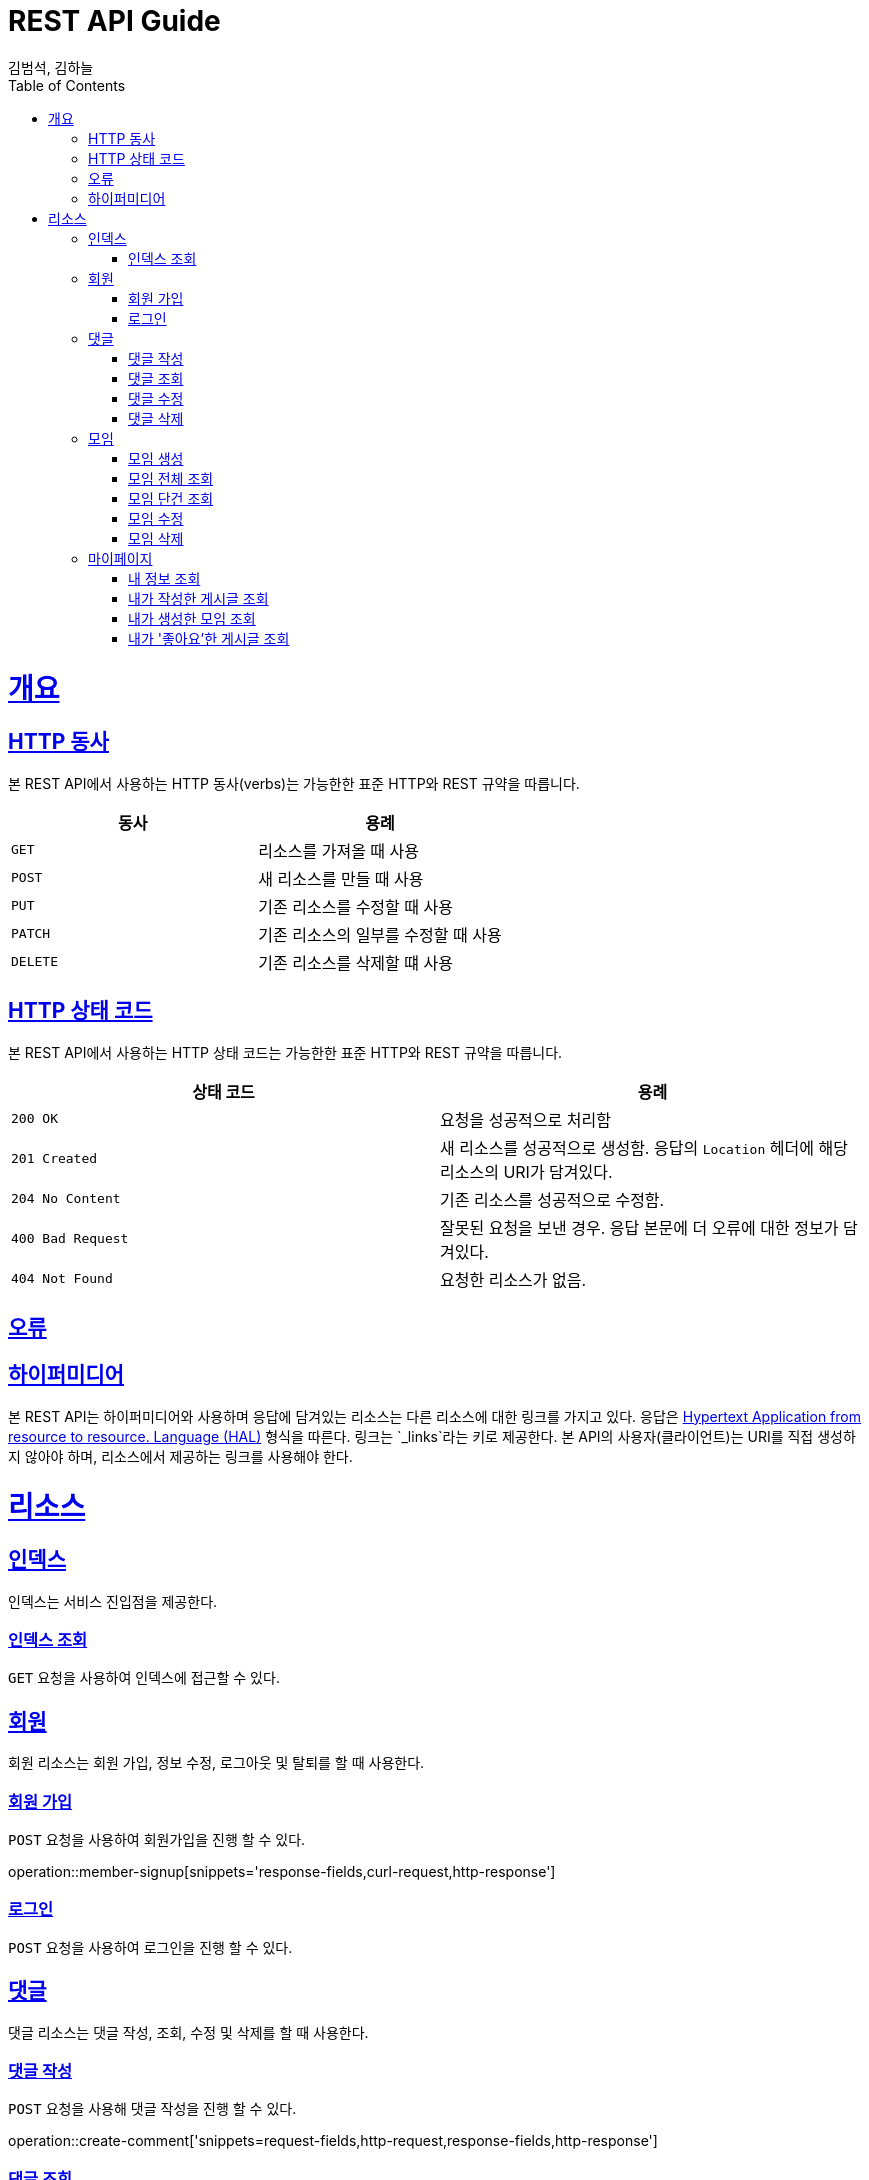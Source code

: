 = REST API Guide
김범석, 김하늘;
:doctype: book
:icons: font
:source-highlighter: highlightjs
:toc: left
:toclevels: 4
:sectlinks:
:operation-curl-request-title: Example request
:operation-http-response-title: Example response

[[overview]]
= 개요

[[overview-http-verbs]]
== HTTP 동사

본 REST API에서 사용하는 HTTP 동사(verbs)는 가능한한 표준 HTTP와 REST 규약을 따릅니다.

|===
| 동사 | 용례

| `GET`
| 리소스를 가져올 때 사용

| `POST`
| 새 리소스를 만들 때 사용

| `PUT`
| 기존 리소스를 수정할 때 사용

| `PATCH`
| 기존 리소스의 일부를 수정할 때 사용

| `DELETE`
| 기존 리소스를 삭제할 떄 사용
|===

[[overview-http-status-codes]]
== HTTP 상태 코드

본 REST API에서 사용하는 HTTP 상태 코드는 가능한한 표준 HTTP와 REST 규약을 따릅니다.

|===
| 상태 코드 | 용례

| `200 OK`
| 요청을 성공적으로 처리함

| `201 Created`
| 새 리소스를 성공적으로 생성함. 응답의 `Location` 헤더에 해당 리소스의 URI가 담겨있다.

| `204 No Content`
| 기존 리소스를 성공적으로 수정함.

| `400 Bad Request`
| 잘못된 요청을 보낸 경우. 응답 본문에 더 오류에 대한 정보가 담겨있다.

| `404 Not Found`
| 요청한 리소스가 없음.
|===

[[overview-errors]]
== 오류

[[overview-hypermedia]]
== 하이퍼미디어

본 REST API는 하이퍼미디어와 사용하며 응답에 담겨있는 리소스는 다른 리소스에 대한 링크를 가지고 있다.
응답은 http://stateless.co/hal_specification.html[Hypertext Application from resource to resource. Language (HAL)] 형식을 따른다.
링크는 `_links`라는 키로 제공한다. 본 API의 사용자(클라이언트)는 URI를 직접 생성하지 않아야 하며, 리소스에서 제공하는 링크를 사용해야 한다.

[[resources]]
= 리소스

[[resources-index]]
== 인덱스

인덱스는 서비스 진입점을 제공한다.


[[resources-index-access]]
=== 인덱스 조회

`GET` 요청을 사용하여 인덱스에 접근할 수 있다.

// operation::index[snippets='response-body,http-response,links']

[[resources-events]]
== 회원

회원 리소스는 회원 가입, 정보 수정, 로그아웃 및 탈퇴를 할 때 사용한다.

[[resources-events-list]]
=== 회원 가입

`POST` 요청을 사용하여 회원가입을 진행 할 수 있다.

operation::member-signup[snippets='response-fields,curl-request,http-response']

=== 로그인

`POST` 요청을 사용하여 로그인을 진행 할 수 있다.

// opertation::member-login

[[resources-events]]
== 댓글

댓글 리소스는 댓글 작성, 조회, 수정 및 삭제를 할 때 사용한다.

[[resource-events-list]]
=== 댓글 작성
`POST` 요청을 사용해 댓글 작성을 진행 할 수 있다.

operation::create-comment['snippets=request-fields,http-request,response-fields,http-response']

=== 댓글 조회
`GET` 요청을 사용해 댓글 목록을 확인 할 수 있다.

operation::get-comment['snippets=request-fields,http-request,response-fields,http-response']

=== 댓글 수정
`PUT` 요청을 사용해 댓글을 수정 할 수 있다.

operation::update-comment['snippets=request-fields,http-request,response-fields,http-response']

=== 댓글 삭제
`DELETE` 요청을 사용해 댓글을 삭제 할 수 있다.

operation::delete-comment['snippets=request-fields,http-request,response-fields,http-response']


[[resources-events]]
== 모임

모임 리소스는 모임 생성, 조회, 수정 및 삭제를 할 때 사용한다.

[[resource-events-list]]
=== 모임 생성
`POST` 요청을 사용해 모임 생성을 진행 할 수 있다.

operation::meeting-controller-test/create-meeting['snippets=request-fields,http-request,response-fields,http-response']

=== 모임 전체 조회
`GET` 요청을 사용해 모임 목록을 확인 할 수 있다.

operation::meeting-controller-test/get-all-meetings['snippets=request-fields,http-request,response-fields,http-response']

=== 모임 단건 조회
`GET` 요청을 사용해 모임을 확인 할 수 있다.

operation::meeting-controller-test/get-meeting['snippets=request-fields,http-request,response-fields,http-response']

=== 모임 수정
`PUT` 요청을 사용해 모임을 수정 할 수 있다.

operation::meeting-controller-test/put-meeting['snippets=request-fields,http-request,response-fields,http-response']

=== 모임 삭제
`DELETE` 요청을 사용해 모임을 삭제 할 수 있다.

operation::meeting-controller-test/delete-meeting['snippets=request-fields,http-request,response-fields,http-response']



[[resources-events]]
== 마이페이지

마이페이지 리소스는 내 정보 조회, 내가 작성한 게시글 조회, 내가 생성한 모임 조회, 내가 '좋아요한' 게시글 조회를 할 때 사용한다.

[[resource-events-list]]
=== 내 정보 조회
`GET` 요청을 사용해 내 정보를 확인 할 수 있다.

operation::my-page-controller-test/get-my-profile['snippets=request-fields,http-request,response-fields,http-response']

=== 내가 작성한 게시글 조회
`GET` 요청을 사용해 내가 작성한 게시글 목록을 확인 할 수 있다.

operation::my-page-controller-test/get-my-posts['snippets=request-fields,http-request,response-fields,http-response']

=== 내가 생성한 모임 조회
`GET` 요청을 사용해 내가 생성한 모임 목록을 확인 할 수 있다.

operation::my-page-controller-test/get-my-meetings['snippets=request-fields,http-request,response-fields,http-response']

=== 내가 '좋아요'한 게시글 조회
`GET` 요청을 사용해 내가 '좋아요'한 게시글 목록을 확인 할 수 있다.

operation::my-page-controller-test/get-my-heart-posts['snippets=request-fields,http-request,response-fields,http-response']